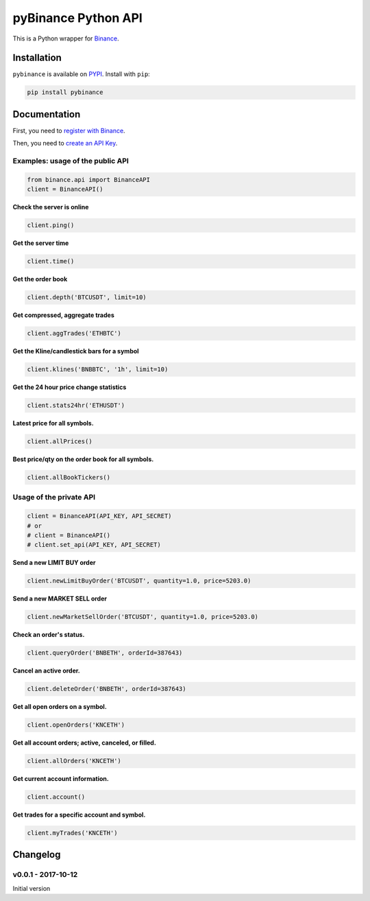 pyBinance Python API
========

This is a Python wrapper for `Binance <https://www.binance.com/restapipub.html>`_.

Installation
------------

``pybinance`` is available on `PYPI <https://pypi.python.org/pypi/pybinance/>`_.
Install with ``pip``:

.. code:: bash

    pip install pybinance

Documentation
-------------

First, you need to `register with Binance <https://binance.com>`_.

Then, you need to `create an API Key  <https://www.binance.com/userCenter/createApi.html>`_.

Examples: usage of the public API
^^^^^^^^^^^^^^^^^^^^^^^^^^^^^^^^^

.. code:: python

    from binance.api import BinanceAPI
    client = BinanceAPI()


**Check the server is online**

.. code:: python

    client.ping()


**Get the server time**

.. code:: python

    client.time()


**Get the order book**

.. code:: python

    client.depth('BTCUSDT', limit=10)


**Get compressed, aggregate trades**

.. code:: python

    client.aggTrades('ETHBTC')


**Get the Kline/candlestick bars for a symbol**

.. code:: python

    client.klines('BNBBTC', '1h', limit=10)


**Get the 24 hour price change statistics**

.. code:: python

    client.stats24hr('ETHUSDT')


**Latest price for all symbols.**

.. code:: python

    client.allPrices()


**Best price/qty on the order book for all symbols.**

.. code:: python

    client.allBookTickers()


Usage of the private API
^^^^^^^^^^^^^^^^^^^^^^^^

.. code:: python

    client = BinanceAPI(API_KEY, API_SECRET)
    # or 
    # client = BinanceAPI()
    # client.set_api(API_KEY, API_SECRET)


**Send a new LIMIT BUY order**

.. code:: python

    client.newLimitBuyOrder('BTCUSDT', quantity=1.0, price=5203.0)


**Send a new MARKET SELL order**

.. code:: python

    client.newMarketSellOrder('BTCUSDT', quantity=1.0, price=5203.0)



**Check an order's status.**

.. code:: python

    client.queryOrder('BNBETH', orderId=387643)


**Cancel an active order.**

.. code:: python

    client.deleteOrder('BNBETH', orderId=387643)


**Get all open orders on a symbol.**

.. code:: python

    client.openOrders('KNCETH')


**Get all account orders; active, canceled, or filled.**

.. code:: python

    client.allOrders('KNCETH')


**Get current account information.**

.. code:: python

    client.account()


**Get trades for a specific account and symbol.**

.. code:: python

    client.myTrades('KNCETH')




Changelog
---------


v0.0.1 - 2017-10-12
^^^^^^^^^^^^^^^^^^^

Initial version
